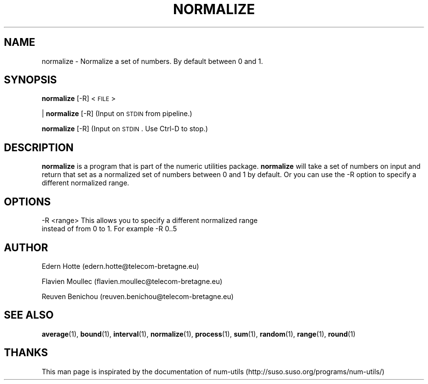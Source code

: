 
.\"
.TH NORMALIZE 1 "April,2011" "" "man page"
.SH NAME
normalize - Normalize a set of numbers. By default between 0 and 1.
.SH SYNOPSIS
\&\fBnormalize\fR [\-R] <\s-1FILE\s0>
.PP
| \fBnormalize\fR [\-R]    (Input on \s-1STDIN\s0 from pipeline.)
.PP
\&\fBnormalize\fR [\-R]      (Input on \s-1STDIN\s0.  Use Ctrl-D to stop.)
.SH DESCRIPTION
.B normalize 
is a program that is part of the numeric utilities package. 
.B normalize 
will take a set of numbers on input and return that set as a normalized set of numbers between 0 and 1 by default. 
Or you can use the -R option to specify a different normalized range.
.SH OPTIONS
.TP
-R <range>   This allows you to specify a different normalized range instead of from 0 to 1. For example -R 0..5
.SH AUTHOR
.PP
Edern Hotte (edern.hotte@telecom-bretagne.eu)
.PP
Flavien Moullec (flavien.moullec@telecom-bretagne.eu)
.PP
Reuven Benichou (reuven.benichou@telecom-bretagne.eu)
.SH SEE ALSO
\&\fBaverage\fR\|(1), \fBbound\fR\|(1), \fBinterval\fR\|(1), \fBnormalize\fR\|(1), \fBprocess\fR\|(1), \fBsum\fR\|(1), \fBrandom\fR\|(1), \fBrange\fR\|(1), \fBround\fR\|(1)
.SH THANKS
This man page is inspirated by the documentation of num-utils (http://suso.suso.org/programs/num-utils/) 

